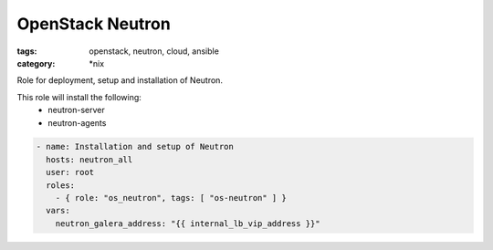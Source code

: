 OpenStack Neutron
#################
:tags: openstack, neutron, cloud, ansible
:category: \*nix

Role for deployment, setup and installation of Neutron.

This role will install the following:
    * neutron-server
    * neutron-agents

.. code-block:: yaml

    - name: Installation and setup of Neutron
      hosts: neutron_all
      user: root
      roles:
        - { role: "os_neutron", tags: [ "os-neutron" ] }
      vars:
        neutron_galera_address: "{{ internal_lb_vip_address }}"
